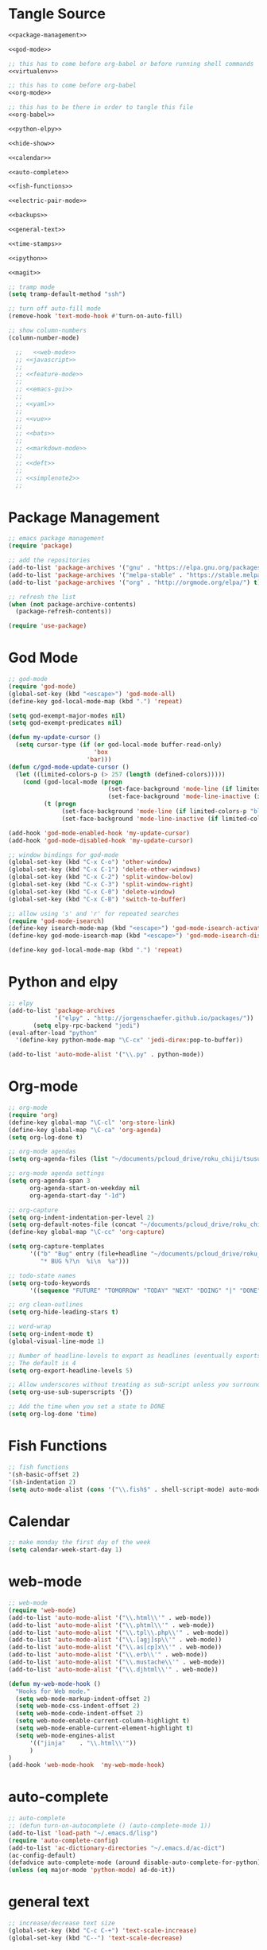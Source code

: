 * Tangle Source
#+begin_src lisp :tangle init.el
<<package-management>>

<<god-mode>>

;; this has to come before org-babel or before running shell commands
<<virtualenv>>

;; this has to come before org-babel
<<org-mode>>

;; this has to be there in order to tangle this file
<<org-babel>>

<<python-elpy>>

<<hide-show>>

<<calendar>>

<<auto-complete>>

<<fish-functions>>

<<electric-pair-mode>>

<<backups>>

<<general-text>>

<<time-stamps>>

<<ipython>>

<<magit>>

;; tramp mode
(setq tramp-default-method "ssh")

;; turn off auto-fill mode
(remove-hook 'text-mode-hook #'turn-on-auto-fill)

;; show column-numbers
(column-number-mode)

  ;;   <<web-mode>>
  ;; <<javascript>>
  ;; 
  ;; <<feature-mode>>
  ;;   
  ;; <<emacs-gui>>
  ;; 
  ;; <<yaml>>
  ;; 
  ;; <<vue>>
  ;; 
  ;; <<bats>>
  ;; 
  ;; <<markdown-mode>>
  ;; 
  ;; <<deft>>
  ;; 
  ;; <<simplenote2>>
  ;; 
#+END_SRC
* Package Management
#+BEGIN_SRC lisp :noweb-ref package-management
  ;; emacs package management
  (require 'package)

  ;; add the repositories
  (add-to-list 'package-archives '("gnu" . "https://elpa.gnu.org/packages/") t)
  (add-to-list 'package-archives '("melpa-stable" . "https://stable.melpa.org/packages/") t)
  (add-to-list 'package-archives '("org" . "http://orgmode.org/elpa/") t)

  ;; refresh the list
  (when (not package-archive-contents)
    (package-refresh-contents))

  (require 'use-package)

#+END_SRC
* God Mode
#+begin_src lisp :noweb-ref god-mode
;; god-mode
(require 'god-mode)
(global-set-key (kbd "<escape>") 'god-mode-all)
(define-key god-local-mode-map (kbd ".") 'repeat)

(setq god-exempt-major-modes nil)
(setq god-exempt-predicates nil)

(defun my-update-cursor ()
  (setq cursor-type (if (or god-local-mode buffer-read-only)
                        'box
                      'bar)))
(defun c/god-mode-update-cursor ()
  (let ((limited-colors-p (> 257 (length (defined-colors)))))
    (cond (god-local-mode (progn
                            (set-face-background 'mode-line (if limited-colors-p "white" "#e9e2cb"))
                            (set-face-background 'mode-line-inactive (if limited-colors-p "white" "#e9e2cb"))))
          (t (progn
               (set-face-background 'mode-line (if limited-colors-p "black" "#0a2832"))
               (set-face-background 'mode-line-inactive (if limited-colors-p "black" "#0a2832")))))))

(add-hook 'god-mode-enabled-hook 'my-update-cursor)
(add-hook 'god-mode-disabled-hook 'my-update-cursor)

;; window bindings for god-mode
(global-set-key (kbd "C-x C-o") 'other-window)
(global-set-key (kbd "C-x C-1") 'delete-other-windows)
(global-set-key (kbd "C-x C-2") 'split-window-below)
(global-set-key (kbd "C-x C-3") 'split-window-right)
(global-set-key (kbd "C-x C-0") 'delete-window)
(global-set-key (kbd "C-x C-B") 'switch-to-buffer)

;; allow using 's' and 'r' for repeated searches
(require 'god-mode-isearch)
(define-key isearch-mode-map (kbd "<escape>") 'god-mode-isearch-activate)
(define-key god-mode-isearch-map (kbd "<escape>") 'god-mode-isearch-disable)

(define-key god-local-mode-map (kbd ".") 'repeat)
#+end_src
* Python and elpy

#+NAME: python-elpy
#+BEGIN_SRC emacs-lisp
  ;; elpy
  (add-to-list 'package-archives
               '("elpy" . "http://jorgenschaefer.github.io/packages/"))
		 (setq elpy-rpc-backend "jedi")
  (eval-after-load "python"
    '(define-key python-mode-map "\C-cx" 'jedi-direx:pop-to-buffer))

  (add-to-list 'auto-mode-alist '("\\.py" . python-mode))

#+END_SRC
* Org-mode
  #+BEGIN_SRC emacs-lisp :noweb-ref org-mode
;; org-mode
(require 'org)
(define-key global-map "\C-cl" 'org-store-link)
(define-key global-map "\C-ca" 'org-agenda)
(setq org-log-done t)

;; org-mode agendas
(setq org-agenda-files (list "~/documents/pcloud_drive/roku_chiji/tsusu/kanban.org"))

;; org-mode agenda settings
(setq org-agenda-span 3
      org-agenda-start-on-weekday nil
      org-agenda-start-day "-1d")

;; org-capture
(setq org-indent-indentation-per-level 2)
(setq org-default-notes-file (concat "~/documents/pcloud_drive/roku_chiji/tsusu/" "bugs.org"))
(define-key global-map "\C-cc" 'org-capture)

(setq org-capture-templates
      '(("b" "Bug" entry (file+headline "~/documents/pcloud_drive/roku_chiji/tsusu/bugs.org" "Bugs")
         "* BUG %?\n  %i\n  %a")))

;; todo-state names
(setq org-todo-keywords
      '((sequence "FUTURE" "TOMORROW" "TODAY" "NEXT" "DOING" "|" "DONE")))

;; org clean-outlines
(setq org-hide-leading-stars t)

;; word-wrap
(setq org-indent-mode t)
(global-visual-line-mode 1)

;; Number of headline-levels to export as headlines (eventually exports as lists if too deep)
;; The default is 4
(setq org-export-headline-levels 5)

;; Allow underscores without treating as sub-script unless you surround with {}
(setq org-use-sub-superscripts '{})

;; Add the time when you set a state to DONE
(setq org-log-done 'time)
  #+END_SRC
* Fish Functions
#+begin_src lisp :noweb-ref fish-functions
;; fish functions
'(sh-basic-offset 2)
'(sh-indentation 2)
(setq auto-mode-alist (cons '("\\.fish$" . shell-script-mode) auto-mode-alist))
#+end_src
* Calendar
#+BEGIN_SRC emacs-lisp :noweb-ref calendar
;; make monday the first day of the week
(setq calendar-week-start-day 1)
#+END_SRC
* web-mode
  #+NAME: web-mode
  #+BEGIN_SRC emacs-lisp
    ;; web-mode
    (require 'web-mode)
    (add-to-list 'auto-mode-alist '("\\.html\\'" . web-mode))
    (add-to-list 'auto-mode-alist '("\\.phtml\\'" . web-mode))
    (add-to-list 'auto-mode-alist '("\\.tpl\\.php\\'" . web-mode))
    (add-to-list 'auto-mode-alist '("\\.[agj]sp\\'" . web-mode))
    (add-to-list 'auto-mode-alist '("\\.as[cp]x\\'" . web-mode))
    (add-to-list 'auto-mode-alist '("\\.erb\\'" . web-mode))
    (add-to-list 'auto-mode-alist '("\\.mustache\\'" . web-mode))
    (add-to-list 'auto-mode-alist '("\\.djhtml\\'" . web-mode))

    (defun my-web-mode-hook ()
      "Hooks for Web mode."
      (setq web-mode-markup-indent-offset 2)
      (setq web-mode-css-indent-offset 2)
      (setq web-mode-code-indent-offset 2)
      (setq web-mode-enable-current-column-highlight t)
      (setq web-mode-enable-current-element-highlight t)
      (setq web-mode-engines-alist
          '(("jinja"    . "\\.html\\'"))
          )
    )
    (add-hook 'web-mode-hook  'my-web-mode-hook)
  #+END_SRC

* auto-complete

  #+NAME: auto-complete
  #+BEGIN_SRC emacs-lisp
    ;; auto-complete
    ;; (defun turn-on-autocomplete () (auto-complete-mode 1))
    (add-to-list 'load-path "~/.emacs.d/lisp")
    (require 'auto-complete-config)
    (add-to-list 'ac-dictionary-directories "~/.emacs.d/ac-dict")
    (ac-config-default)
    (defadvice auto-complete-mode (around disable-auto-complete-for-python)
    (unless (eq major-mode 'python-mode) ad-do-it))
  #+END_SRC

* general text
#+NAME: general-text
#+BEGIN_SRC emacs-lisp
  ;; increase/decrease text size
  (global-set-key (kbd "C-c C-+") 'text-scale-increase)
  (global-set-key (kbd "C--") 'text-scale-decrease)
#+END_SRC
* javascript
#+NAME: javascript
#+BEGIN_SRC emacs-lisp
;; js2
(add-to-list 'auto-mode-alist '("\\.js\\'" . js2-mode))
#+END_SRC
* org-babel
#+NAME: org-babel
#+BEGIN_SRC emacs-lisp
  ;; org-babel
  (add-to-list 'org-src-lang-modes '("rst" . "rst"))
  (add-to-list 'org-src-lang-modes '("feature" . "feature"))
  (add-to-list 'org-src-lang-modes '("org" . "org"))
  (add-to-list 'org-src-lang-modes '("css" . "css"))

  (org-babel-do-load-languages
   'org-babel-load-languages
   '((ipython . t)
     (plantuml . t)
     (shell . t)
     (emacs-lisp . t)
     (latex . t)
     (ditaa . t)
     ))

  (setq org-plantuml-jar-path (expand-file-name "/usr/share/plantuml/plantuml.jar"))
  
  ;; Don't treat underscores as sub-script notation
  (setq org-export-with-sub-superscripts nil)

  ;; Don't re-evaluate the source blocks before exporting
  (setq org-export-babel-evaluate nil)

  ;; don't confirm block evaluation
  (setq org-confirm-babel-evaluate nil)

  ;;; display/update images in the buffer after evaluation
  (add-hook 'org-babel-after-execute-hook 'org-display-inline-images 'append)

  ;; noweb expansion only when you tangle
  (setq org-babel-default-header-args
        (cons '(:noweb . "tangle")
              (assq-delete-all :noweb org-babel-default-header-args))
        )

  ;; syntax highlighting in org-files
  (setq org-src-fontify-natively t)

  ;; export org to rst
  (require 'ox-rst)

  ;; export org to nikola
  (require 'ox-nikola)

  ;; export to latex/pdf
  (require 'ox-latex)

  ;; export to confluence wiki-markup
  ;; this comes from https://gist.github.com/correl/8347cd28b6f9218a1507
  ;; it requires the org-plus-contrib package from elpa
  ;; (require 'ox-confluence-en)

  ;; syntax-highlighting for pdf's
  (add-to-list 'org-latex-packages-alist '("" "minted"))
  (setq org-latex-listings 'minted)
  (setq org-latex-pdf-process '("pdflatex -shell-escape -interaction nonstopmode -output-directory %o %f"))

  ;; let the user set the indentation so you can insert text between methods in classes.
  (setq org-src-preserve-indentation t)

  ;; pygmentize ipython
  (add-to-list 'org-latex-minted-langs '(ipython "python"))
#+END_SRC
* Feature Mode
#+NAME: feature-mode
#+BEGIN_SRC emacs-lisp
  (add-to-list 'auto-mode-alist '("\\.feature" . feature-mode))
#+END_SRC
* Emacs GUI
#+NAME: emacs-gui
#+BEGIN_SRC emacs-lisp
(tool-bar-mode -1)
#+END_SRC
* yaml
#+BEGIN_SRC emacs-lisp :noweb-ref yaml
(add-hook 'yaml-mode-hook
          (lambda ()
            (define-key yaml-mode-map "\C-m" 'newline-and-indent)))
#+END_SRC
* Vue.js
#+BEGIN_SRC emacs-lisp :noweb-ref vue
;; setup files ending in “.vue” to open in vue-mode
(add-to-list 'auto-mode-alist '("\\.vue\\'" . vue-mode))
#+END_SRC
* Bats
  The Bash Automated Test System mode.

| Keybinding | Description                                | State        |
|------------+--------------------------------------------+--------------|
| C-c C-a    | Run all bat-files in the current directory | Works        |
| C-c C-,    | Run all the tests in the current buffer    | Works        |
| C-c M-,    | Run the test where the cursor is           | Doesn't Work |

There's a ticket on github to add this geature to bats, but the old developers stopped supporting it and I don't know if the fork has it yet. It isn't working if you install bats from Ubuntu's repositories as of Bionic Beaver.
#+BEGIN_SRC emacs-lisp :noweb-ref bats
(add-to-list 'auto-mode-alist '("\\.bat\\'" . bats-mode))
#+END_SRC
* Backups
#+BEGIN_SRC emacs-lisp :noweb-ref backups
(setq backup-directory-alist '(("." . "~/.emacs.d/backups/")))
#+END_SRC
* Deft
  This is for [[https://jblevins.org/projects/deft/][deft]], a [[https://simplenote.com/][SimpleNote]]/Notational Velocity sort of mode that lets you search in a directory for notes.
#+BEGIN_SRC emacs-lisp :noweb-ref deft
(require 'deft)
(use-package deft
  :bind ("C-S-D" . deft)
  :commands (deft)
  :config (setq deft-directory "~/projects/necromuralist.github.io/posts"
                deft-extensions '("md" "rst" "org" "")
                deft-recursive t))
#+END_SRC
* Simplenote 2
  This is for [[https://github.com/alpha22jp/simplenote2.el][simplenote2]], an interface to [[https://simplenote.com/][SimpleNote]] for emacs.
#+BEGIN_SRC emacs-lisp :noweb-ref simplenote2
(require 'simplenote2)
(setq simplenote2-email "necromuralist@protonmail.com")
(setq simplenote2-password nil)
(simplenote2-setup)

(add-hook 'simplenote2-create-note-hook
 (lambda ()
   (simplenote2-set-markdown)
 )
)
(add-hook 'simplenote2-note-mode-hook
          (lambda ()
            (local-set-key (kbd "C-t C-t") 'simplenote2-add-tag)
            (local-set-key (kbd "C-c C-c") 'simplenote2-push-buffer)
            (local-set-key (kbd "C-c C-d") 'simplenote2-pull-buffer)
            )
)

#+END_SRC
* Markdown Mode
#+BEGIN_SRC emacs-lisp :noweb-ref markdown-mode
(use-package markdown-mode
 :ensure t
 :mode (("README\\.md\\'" . gfm-mode)
         ("\\.md\\'" . markdown-mode)
         ("\\.markdown\\'" . markdown-mode))
 :init (setq markdown-command "pandoc")
)

#+END_SRC
* Time Stamps
  This will allow you to add an automatically-updated timestamp (see [[https://www.emacswiki.org/emacs/TimeStamp][th Emacs Wiki]] for more information).
#+begin_src lisp :noweb-ref timestamps
(add-hook 'before-save-hook 'time-stamp)
#+end_src
* Hide-Show
#+begin_src lisp :noweb-ref hide-show
;; hide-show mode
(defun turn-on-hideshow () (hs-minor-mode 1))
(add-hook 'python-mode-hook 'turn-on-hideshow)

;; hide-show is broken by god mode.
;; this adds universal quick and dirty code-folding that works
(defvar hs-special-modes-alist
  (mapcar 'purecopy
  '((c-mode "{" "}" "/[*/]" nil nil)
    (c++-mode "{" "}" "/[*/]" nil nil)
    (bibtex-mode ("@\\S(*\\(\\s(\\)" 1))
    (java-mode "{" "}" "/[*/]" nil nil)
    (js2-mode "{" "}" "/[*/]" nil))))

(defun toggle-selective-display (column)
      (interactive "P")
      (set-selective-display
       (or column
           (unless selective-display
             (1+ (current-column))))))

(defun toggle-hiding (column)
  (interactive "P")
  (if hs-minor-mode
      (if (condition-case nil
              (hs-toggle-hiding)
            (error t))
          (hs-show-all))
    (toggle-selective-display column)))
(load-library "hideshow")
(global-set-key (kbd "C-+") 'toggle-hiding)
(global-set-key (kbd "C-\\") 'toggle-selective-display)
(add-hook 'java-mode-hook       'hs-minor-mode)
(add-hook 'sh-mode-hook         'hs-minor-mode)
(add-hook 'js2-mode-hook         'hs-minor-mode)
#+end_src
* Magit
#+begin_src lisp :noweb-ref magit
;; magit
(setq global-magit-file-mode 1)

; setup the keybinding to launch magit
(global-set-key (kbd "C-x g") 'magit-status)
#+end_src
* Virtualenv
  When org-babel tries to set =ipython= as one of the languages it will raise an error if you don't have it on the path. Also, pretty much every process that uses the shell will raise an error if =virtualenv= isn't on the path, since that gets loaded in my =fish.config= file, so either all of these need to be global:

 - ipython
 - jupyter
 - virtualfish

Or they need to in a virtualenv that gets loaded before the org-babel or ob-ipython settings get loaded or any lisp command is executed that uses the shell. I'm going here with creating a default virtualenv that has them.
#+begin_src lisp :noweb-ref virtualenv
;; load a virtualenv
(pyvenv-activate  "~/.virtualenvs/emacs/")
#+end_src

A /very/ useful command to troubleshoot this kind of thing (emacs is surprisingly horrible at percolating errors up - or at least lisp programmers are) is:

#+begin_src lisp
M-x toggle-debug-on-error
#+end_src

This will bring up a stack-trace so you can see the actual errors, not the bizarre ones that usually show up.
* Ipython
#+begin_src lisp :noweb-ref ipython
;; Emacs Ipython Notebook
(require 'ein)
(add-hook 'ein:connect-mode-hook 'ein:jedi-setup)

;; make no-tabs universal
(setq-default indent-tabs-mode nil)

;; ipython shell
(setq python-shell-interpreter "ipython"
        python-shell-interpreter-args "-i")
	
;; for reference, if you use 'jupyter' for the prompt, it will break ob-ipython
;;  (setq python-shell-interpreter "jupyter"
;;        python-shell-interpreter-args "console --simple prompt")
#+end_src
* Electric Pair Mode
#+begin_src lisp :noweb-ref electric-pair-mode
;; global parentheses matching (`autopair` package needs to be installed)
(electric-pair-mode 1)

(define-global-minor-mode select-electric-pair-mode electric-pair-mode
  (lambda ()
    (when (not (memq major-mode
                     (list 'web-mode 'js2-mode)))
      (electric-pair-mode))))

(select-electric-pair-mode 1)

;; show matching parentheses
(show-paren-mode 1)
(setq show-paren-delay 0)
#+end_src
